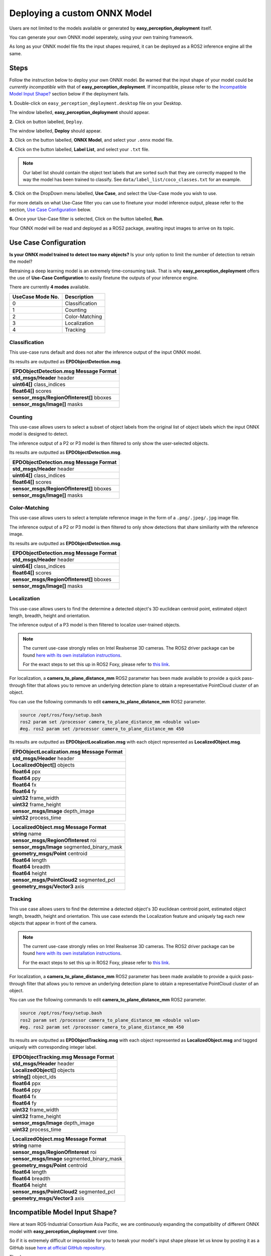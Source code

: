.. _custom_deploy:

Deploying a custom ONNX Model
================================
Users are not limited to the models available or generated by **easy_perception_deployment** itself.

You can generate your own ONNX model seperately, using your own training framework.

As long as your ONNX model file fits the input shapes required, it can be deployed as a ROS2 inference
engine all the same.

Steps
+++++
Follow the instruction below to deploy your own ONNX model. Be warned that the input shape of your model could
be *currently incompatible* with that of **easy_perception_deployment**. If incompatible, please refer to the `Incompatible Model Input Shape?`_ section below if the deployment fails.

**1.** Double-click on ``easy_perception_deployment.desktop`` file on your Desktop.

The window labelled, **easy_perception_deployment** should appear.

**2.** Click on button labelled, ``Deploy``.

The window labelled, **Deploy** should appear.

**3.** Click on the button labelled, **ONNX Model**, and select your ``.onnx`` model file.


**4.** Click on the button labelled, **Label List**, and select your ``.txt`` file.

.. note::
    Our label list should contain the object text labels that are sorted such that they are correctly mapped to the way the model has been trained to classify. See ``data/label_list/coco_classes.txt`` for an example.

**5.** Click on the DropDown menu labelled, **Use Case**, and select the Use-Case mode you wish to use.

For more details on what Use-Case filter you can use to finetune your model inference output, please refer to the section, `Use Case Configuration`_ below.

**6.** Once your Use-Case filter is selected, Click on the button labelled, **Run**.

Your ONNX model will be read and deployed as a ROS2 package, awaiting input images to arrive on its topic.


Use Case Configuration
++++++++++++++++++++++
**Is your ONNX model trained to detect too many objects?** Is your only option to limit the number of detection to retrain the model?

Retraining a deep learning model is an extremely time-consuming task. That is why **easy_perception_deployment** offers the use of
**Use-Case Configuration** to easily finetune the outputs of your inference engine.

There are currently **4 modes** available.

+------------------+------------------+
| UseCase Mode No. | Description      |
+==================+==================+
| 0                | Classification   |
+------------------+------------------+
| 1                | Counting         |
+------------------+------------------+
| 2                | Color-Matching   |
+------------------+------------------+
| 3                | Localization     |
+------------------+------------------+
| 4                | Tracking         |
+------------------+------------------+

Classification
^^^^^^^^^^^^^^
This use-case runs default and does not alter the inference output of the input ONNX model.

Its results are outputted as **EPDObjectDetection.msg**.

+------------------------------------------+
|**EPDObjectDetection.msg** Message Format |
+==========================================+
| **std_msgs/Header** header               |
+------------------------------------------+
| **uint64[]** class_indices               |
+------------------------------------------+
| **float64[]** scores                     |
+------------------------------------------+
| **sensor_msgs/RegionOfInterest[]** bboxes|
+------------------------------------------+
| **sensor_msgs/Image[]** masks            |
+------------------------------------------+


Counting
^^^^^^^^
This use-case allows users to select a subset of object labels from the original list of object labels which the input ONNX model is designed to detect.

The inference output of a P2 or P3 model is then filtered to only show the user-selected objects.

Its results are outputted as **EPDObjectDetection.msg**.

+------------------------------------------+
|**EPDObjectDetection.msg** Message Format |
+==========================================+
| **std_msgs/Header** header               |
+------------------------------------------+
| **uint64[]** class_indices               |
+------------------------------------------+
| **float64[]** scores                     |
+------------------------------------------+
| **sensor_msgs/RegionOfInterest[]** bboxes|
+------------------------------------------+
| **sensor_msgs/Image[]** masks            |
+------------------------------------------+

Color-Matching
^^^^^^^^^^^^^^
This use-case allows users to select a template reference image in the form of a ``.png/.jpeg/.jpg`` image file.

The inference output of a P2 or P3 model is then filtered to only show detections that share similiarity with the reference image.

Its results are outputted as **EPDObjectDetection.msg**.

+------------------------------------------+
|**EPDObjectDetection.msg** Message Format |
+==========================================+
| **std_msgs/Header** header               |
+------------------------------------------+
| **uint64[]** class_indices               |
+------------------------------------------+
| **float64[]** scores                     |
+------------------------------------------+
| **sensor_msgs/RegionOfInterest[]** bboxes|
+------------------------------------------+
| **sensor_msgs/Image[]** masks            |
+------------------------------------------+

Localization
^^^^^^^^^^^^^^
This use-case allows users to find the determine a detected object's 3D euclidean centroid point, estimated object length, breadth, height and orientation.

The inference output of a P3 model is then filtered to localize user-trained objects.

.. note::
    The current use-case strongly relies on Intel Realsense 3D cameras. The ROS2 driver package can be found `here with its own installation instructions <https://github.com/IntelRealSense/realsense-ros>`_.

    For the exact steps to set this up in ROS2 Foxy, please refer to `this link <https://github.com/intel/ros2_intel_realsense/issues/171#issuecomment-847813857>`_.

For localization, a **camera_to_plane_distance_mm** ROS2 parameter has been made available to provide a quick pass-through filter that allows you to remove an underlying detection plane to obtain a representative PointCloud cluster of an object.

You can use the following commands to edit **camera_to_plane_distance_mm** ROS2 parameter.

.. code-block:: bash

   source /opt/ros/foxy/setup.bash
   ros2 param set /processor camera_to_plane_distance_mm <double value>
   #eg. ros2 param set /processor camera_to_plane_distance_mm 450

Its results are outputted as **EPDObjectLocalization.msg** with each object represented as **LocalizedObject.msg**.


+---------------------------------------------+
|**EPDObjectLocalization.msg** Message Format |
+=============================================+
| **std_msgs/Header** header                  |
+---------------------------------------------+
| **LocalizedObject[]** objects               |
+---------------------------------------------+
| **float64** ppx                             |
+---------------------------------------------+
| **float64** ppy                             |
+---------------------------------------------+
| **float64** fx                              |
+---------------------------------------------+
| **float64** fy                              |
+---------------------------------------------+
| **uint32** frame_width                      |
+---------------------------------------------+
| **uint32** frame_height                     |
+---------------------------------------------+
| **sensor_msgs/Image** depth_image           |
+---------------------------------------------+
| **uint32** process_time                     |
+---------------------------------------------+



+--------------------------------------------+
|**LocalizedObject.msg** Message Format      |
+============================================+
| **string** name                            |
+--------------------------------------------+
| **sensor_msgs/RegionOfInterest** roi       |
+--------------------------------------------+
| **sensor_msgs/Image** segmented_binary_mask|
+--------------------------------------------+
| **geometry_msgs/Point** centroid           |
+--------------------------------------------+
| **float64** length                         |
+--------------------------------------------+
| **float64** breadth                        |
+--------------------------------------------+
| **float64** height                         |
+--------------------------------------------+
| **sensor_msgs/PointCloud2** segmented_pcl  |
+--------------------------------------------+
| **geometry_msgs/Vector3** axis             |
+--------------------------------------------+



Tracking
^^^^^^^^^^^^^^
This use case allows users to find the determine a detected object's 3D euclidean centroid point, estimated object length, breadth, height and orientation. This use case extends the Localization feature and uniquely tag each new objects that appear in front of the camera.

.. note::
    The current use-case strongly relies on Intel Realsense 3D cameras. The ROS2 driver package can be found `here with its own installation instructions <https://github.com/IntelRealSense/realsense-ros>`_.

    For the exact steps to set this up in ROS2 Foxy, please refer to `this link <https://github.com/intel/ros2_intel_realsense/issues/171#issuecomment-847813857>`_.

For localization, a **camera_to_plane_distance_mm** ROS2 parameter has been made available to provide a quick pass-through filter that allows you to remove an underlying detection plane to obtain a representative PointCloud cluster of an object.

You can use the following commands to edit **camera_to_plane_distance_mm** ROS2 parameter.

.. code-block:: bash

   source /opt/ros/foxy/setup.bash
   ros2 param set /processor camera_to_plane_distance_mm <double value>
   #eg. ros2 param set /processor camera_to_plane_distance_mm 450


Its results are outputted as **EPDObjectTracking.msg** with each object represented as **LocalizedObject.msg** and tagged uniquely with corresponding integer label.

+---------------------------------------------+
|**EPDObjectTracking.msg** Message Format     |
+=============================================+
| **std_msgs/Header** header                  |
+---------------------------------------------+
| **LocalizedObject[]** objects               |
+---------------------------------------------+
| **string[]** object_ids                     |
+---------------------------------------------+
| **float64** ppx                             |
+---------------------------------------------+
| **float64** ppy                             |
+---------------------------------------------+
| **float64** fx                              |
+---------------------------------------------+
| **float64** fy                              |
+---------------------------------------------+
| **uint32** frame_width                      |
+---------------------------------------------+
| **uint32** frame_height                     |
+---------------------------------------------+
| **sensor_msgs/Image** depth_image           |
+---------------------------------------------+
| **uint32** process_time                     |
+---------------------------------------------+


+--------------------------------------------+
|**LocalizedObject.msg** Message Format      |
+============================================+
| **string** name                            |
+--------------------------------------------+
| **sensor_msgs/RegionOfInterest** roi       |
+--------------------------------------------+
| **sensor_msgs/Image** segmented_binary_mask|
+--------------------------------------------+
| **geometry_msgs/Point** centroid           |
+--------------------------------------------+
| **float64** length                         |
+--------------------------------------------+
| **float64** breadth                        |
+--------------------------------------------+
| **float64** height                         |
+--------------------------------------------+
| **sensor_msgs/PointCloud2** segmented_pcl  |
+--------------------------------------------+
| **geometry_msgs/Vector3** axis             |
+--------------------------------------------+

Incompatible Model Input Shape?
++++++++++++++++++++++++++++++++

Here at team ROS-Industrial Consortium Asia Pacific, we are continuously expanding the compatibility of
different ONNX model with **easy_perception_deployment** over time.

So if it is extremely difficult or impossible for you to tweak your model's input shape
please let us know by posting it as a GitHub issue `here at official GitHub repository <https://github.com/ros-industrial/easy_perception_deployment/issues>`_.

Thank you.
